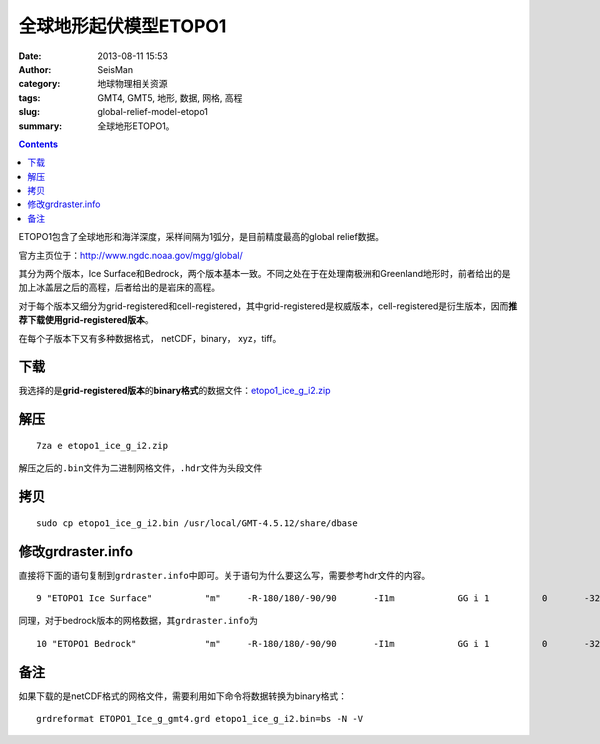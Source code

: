 全球地形起伏模型ETOPO1
######################

:date: 2013-08-11 15:53
:author: SeisMan
:category: 地球物理相关资源
:tags: GMT4, GMT5, 地形, 数据, 网格, 高程
:slug: global-relief-model-etopo1
:summary: 全球地形ETOPO1。

.. contents::

ETOPO1包含了全球地形和海洋深度，采样间隔为1弧分，是目前精度最高的global relief数据。

官方主页位于：http://www.ngdc.noaa.gov/mgg/global/

其分为两个版本，Ice Surface和Bedrock，两个版本基本一致。不同之处在于在处理南极洲和Greenland地形时，前者给出的是加上冰盖层之后的高程，后者给出的是岩床的高程。

对于每个版本又细分为grid-registered和cell-registered，其中grid-registered是权威版本，cell-registered是衍生版本，因而\ **推荐下载使用grid-registered版本**\ 。

在每个子版本下又有多种数据格式， netCDF，binary， xyz，tiff。


下载
====

我选择的是\ **grid-registered版本**\ 的\ **binary格式**\ 的数据文件：\ `etopo1_ice_g_i2.zip <http://www.ngdc.noaa.gov/mgg/global/relief/ETOPO1/data/ice_surface/grid_registered/binary/etopo1_ice_g_i2.zip>`_

解压
====

::

    7za e etopo1_ice_g_i2.zip

解压之后的\ ``.bin``\ 文件为二进制网格文件，\ ``.hdr``\ 文件为头段文件

拷贝
====

::

    sudo cp etopo1_ice_g_i2.bin /usr/local/GMT-4.5.12/share/dbase

修改grdraster.info
==================

直接将下面的语句复制到\ ``grdraster.info``\ 中即可。关于语句为什么要这么写，需要参考hdr文件的内容。

::

    9 "ETOPO1 Ice Surface"          "m"     -R-180/180/-90/90       -I1m            GG i 1          0       -32768  etopo1_ice_g_i2.bin     L

同理，对于bedrock版本的网格数据，其\ ``grdraster.info``\ 为

::

    10 "ETOPO1 Bedrock"             "m"     -R-180/180/-90/90       -I1m            GG i 1          0       -32768  etopo1_bed_g_i2.bin     L

备注
====

如果下载的是netCDF格式的网格文件，需要利用如下命令将数据转换为binary格式：

::

    grdreformat ETOPO1_Ice_g_gmt4.grd etopo1_ice_g_i2.bin=bs -N -V
